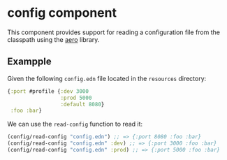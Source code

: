 * config component
This component provides support for reading a configuration file from the classpath using the [[https://github.com/juxt/aero][aero]] library.
** Exampple
Given the following =config.edn= file located in the =resources= directory:
#+begin_src clojure
  {:port #profile {:dev 3000
                   :prod 5000
                   :default 8080}
   :foo :bar}
#+end_src
We can use the =read-config= function to read it:
#+begin_src clojure
  (config/read-config "config.edn") ;; => {:port 8080 :foo :bar}
  (config/read-config "config.edn" :dev) ;; => {:port 3000 :foo :bar}
  (config/read-config "config.edn" :prod) ;; => {:port 5000 :foo :bar}
#+end_src
